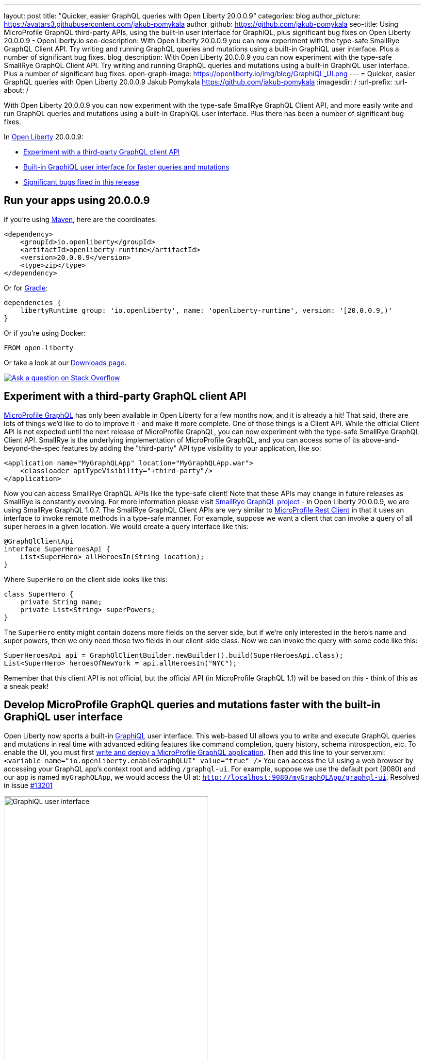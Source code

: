 ---
layout: post
title: "Quicker, easier GraphQL queries with Open Liberty 20.0.0.9"
categories: blog
author_picture: https://avatars3.githubusercontent.com/jakub-pomykala
author_github: https://github.com/jakub-pomykala
seo-title: Using MicroProfile GraphQL third-party APIs, using the built-in user interface for GraphiQL, plus significant bug fixes on Open Liberty 20.0.0.9 - OpenLiberty.io
seo-description: With Open Liberty 20.0.0.9 you can now experiment with the type-safe SmallRye GraphQL Client API. Try writing and running GraphQL queries and mutations using a built-in GraphiQL user interface. Plus a number of significant bug fixes.
blog_description: With Open Liberty 20.0.0.9 you can now experiment with the type-safe SmallRye GraphQL Client API. Try writing and running GraphQL queries and mutations using a built-in GraphiQL user interface. Plus a number of significant bug fixes.
open-graph-image: https://openliberty.io/img/blog/GraphiQL_UI.png
---
= Quicker, easier GraphQL queries with Open Liberty 20.0.0.9
Jakub Pomykala <https://github.com/jakub-pomykala>
:imagesdir: /
:url-prefix:
:url-about: /

// tag::intro[]
With Open Liberty 20.0.0.9 you can now experiment with the type-safe SmallRye GraphQL Client API, and more easily write and run GraphQL queries and mutations using a built-in GraphiQL user interface. Plus there has been a number of significant bug fixes.

In link:{url-about}[Open Liberty] 20.0.0.9:

* <<GraphQLAPIs, Experiment with a third-party GraphQL client API>>
* <<GraphiQL, Built-in GraphiQL user interface for faster queries and mutations>>
* <<bugs, Significant bugs fixed in this release>>

// end::intro[]
// tag::run[]
[#run]

== Run your apps using 20.0.0.9
If you're using link:{url-prefix}/guides/maven-intro.html[Maven], here are the coordinates:
[source,xml]
----
<dependency>
    <groupId>io.openliberty</groupId>
    <artifactId>openliberty-runtime</artifactId>
    <version>20.0.0.9</version>
    <type>zip</type>
</dependency>
----
Or for link:{url-prefix}/guides/gradle-intro.html[Gradle]:
[source,gradle]
----
dependencies {
    libertyRuntime group: 'io.openliberty', name: 'openliberty-runtime', version: '[20.0.0.9,)'
}
----
Or if you're using Docker:
[source]
----
FROM open-liberty
----
//end::run[]
Or take a look at our link:{url-prefix}/downloads/[Downloads page].
[link=https://stackoverflow.com/tags/open-liberty]
image::img/blog/blog_btn_stack.svg[Ask a question on Stack Overflow, align="center"]

//tag::features[]
[#GraphQLAPIs]
== Experiment with a third-party GraphQL client API

https://github.com/eclipse/microprofile-graphql[MicroProfile GraphQL] has only been available in Open Liberty for a few months now, and it is already a hit! That said, there are lots of things we'd like to do to improve it - and make it more complete. One of those things is a Client API. While the official Client API is not expected until the next release of MicroProfile GraphQL, you can now experiment with the type-safe SmallRye GraphQL Client API. SmallRye is the underlying implementation of MicroProfile GraphQL, and you can access some of its above-and-beyond-the-spec features by adding the "third-party" API type visibility to your application, like so:
[source,xml]
----
<application name="MyGraphQLApp" location="MyGraphQLApp.war">
    <classloader apiTypeVisibility="+third-party"/>
</application>
----
Now you can access SmallRye GraphQL APIs like the type-safe client! Note that these APIs may change in future releases as SmallRye is constantly evolving. For more information please visit https://github.com/smallrye/smallrye-graphql[SmallRye GraphQL project] - in Open Liberty 20.0.0.9, we are using SmallRye GraphQL 1.0.7.
The SmallRye GraphQL Client APIs are very similar to link:/guides/microprofile-rest-client.html[MicroProfile Rest Client] in that it uses an interface to invoke remote methods in a type-safe manner. For example, suppose we want a client that can invoke a query of all super heroes in a given location. We would create a query interface like this:

[source,java]
----
@GraphQlClientApi
interface SuperHeroesApi {
    List<SuperHero> allHeroesIn(String location);
}
----
Where `SuperHero` on the client side looks like this:
[source,java]
----
class SuperHero {
    private String name;
    private List<String> superPowers;
}
----
The `SuperHero` entity might contain dozens more fields on the server side, but if we're only interested in the hero's name and super powers, then we only need those two fields in our client-side class. Now we can invoke the query with some code like this:
[source,java]
----
SuperHeroesApi api = GraphQlClientBuilder.newBuilder().build(SuperHeroesApi.class);
List<SuperHero> heroesOfNewYork = api.allHeroesIn("NYC");
----
Remember that this client API is not official, but the official API (in MicroProfile GraphQL 1.1) will be based on this - think of this as a sneak peak!

[#GraphiQL]
== Develop MicroProfile GraphQL queries and mutations faster with the built-in GraphiQL user interface

Open Liberty now sports a built-in https://github.com/graphql/graphiql/blob/main/packages/graphiql/README.md[GraphiQL] user interface. This web-based UI allows you to write and execute GraphQL queries and mutations in real time with advanced editing features like command completion, query history, schema introspection, etc.
To enable the UI, you must first link:{url-prefix}/blog/2020/06/10/microprofile-graphql-open-liberty.html[write and deploy a MicroProfile GraphQL application]. Then add this line to your server.xml:
`<variable name="io.openliberty.enableGraphQLUI" value="true" />`
You can access the UI using a web browser by accessing your GraphQL app's context root and adding `/graphql-ui`. For example, suppose we use the default port (9080) and our app is named `myGraphQLApp`, we would access the UI at: `http://localhost:9080/myGraphQLApp/graphql-ui`. Resolved in issue link:https://github.com/OpenLiberty/open-liberty/issues/13201[#13201]

[.img_border_light]
image::img/blog/GraphiQL_UI.png[GraphiQL user interface,width=70%,align="center"]

[#bugs]
== Significant bugs fixed in this release

We’ve spent some time fixing bugs. The following sections describe just some of the issues we resolved in this release. If you’re interested, here's the full list of link:https://github.com/OpenLiberty/open-liberty/issues?q=label%3Arelease%3A20009+label%3A%22release+bug%22+[fixed bugs in 20.0.0.9].


=== Change your SSL config without restarting your server

If you use the JAX-RS Client in your application to access SSL-secured RESTful services, then you will likely have a key store and/or trust store configured. These SSL settings enable you to ensure you are communicating with the endpoint you expect - and that nobody else is listening in! These settings also enable SSL-based client authentication.
Whatever you use these SSL settings for, if you need to change them, then that meant that you would need to restart your server so that the clients could pick up the new settings. Well, that is a thing of the past! Starting in 20.0.0.9, JJAX-RS clients can now dynamically adjust to changes in the SSL configuration. This should rapidly improve app development and deployment! Resolved in issue link:https://github.com/OpenLiberty/open-liberty/issues/13027[#13027].


=== Occasional error during Arquillian testing

During Arquillian testing there was a bug that would throw an occasional `ArrayIndexOutOfBoundsException` in `JaspiServiceImpl.getDescription`. This problem was caused by registering the internal `AuthConfigProvider` for JSR 375. There are two threads registering two instances of the provider. Additional synchronization has been added so that a single internal provider is registered. Resolved in issue link:https://github.com/OpenLiberty/open-liberty/issues/11504[#11504].


=== Include element not being parsed with featureUtility

This bug was caused where the include tag in `server.xml` was being ignored by featureUtility. The `include` element can be used in a `server.xml` file to consolidate configuration from additional separate `server.xml` files. The bug was fixed by handling the parsing with a more appropriate XML method. Resolved in issue link:https://github.com/OpenLiberty/open-liberty/issues/13138[#13138].


=== MicroProfile GraphQL Exception allowlist now up and running

As an open source product, we love hearing feedback from Open Liberty users. We especially love comments like this: "Hello, I am using microprofile-graphql on openliberty and everything goes well…" and even the rest of that sentence (taken from Open Liberty https://github.com/OpenLiberty/open-liberty/issues/13036[#13036]): "except for the exception whitelisting mechanism via microprofile config described here."

Our MicroProfile GraphQL feature has only been generally available for a few months, so it's great to see that users are using it - and it's exciting to see that they are already exploring the "dark corners" (exception handling, etc.). While we hate to find out that we let a bug slip through the cracks, we're always eager to fix them when they do.
If you find an issue or would like to suggest an enhancement that would make your experience with Open Liberty better, please let us know! You can always reach us by link:https://github.com/OpenLiberty/open-liberty/issues[opening an issue on GitHub] or on Twitter at https://twitter.com/OpenLibertyIO[@OpenLibertyIO]. We're also available for chatting online using Gitter at: https://gitter.im/OpenLiberty/help and https://gitter.im/OpenLiberty/developer-experience.
We can't wait to hear from you!


//end::features[]

== Get Open Liberty 20.0.0.9 now

Available through <<run,Maven, Gradle, Docker, and as a downloadable archive>>.
